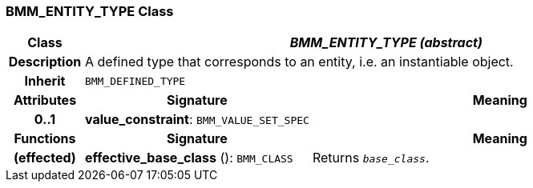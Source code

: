=== BMM_ENTITY_TYPE Class

[cols="^1,3,5"]
|===
h|*Class*
2+^h|*_BMM_ENTITY_TYPE (abstract)_*

h|*Description*
2+a|A defined type that corresponds to an entity, i.e. an instantiable object.

h|*Inherit*
2+|`BMM_DEFINED_TYPE`

h|*Attributes*
^h|*Signature*
^h|*Meaning*

h|*0..1*
|*value_constraint*: `BMM_VALUE_SET_SPEC`
a|
h|*Functions*
^h|*Signature*
^h|*Meaning*

h|(effected)
|*effective_base_class* (): `BMM_CLASS`
a|Returns `_base_class_`.
|===
